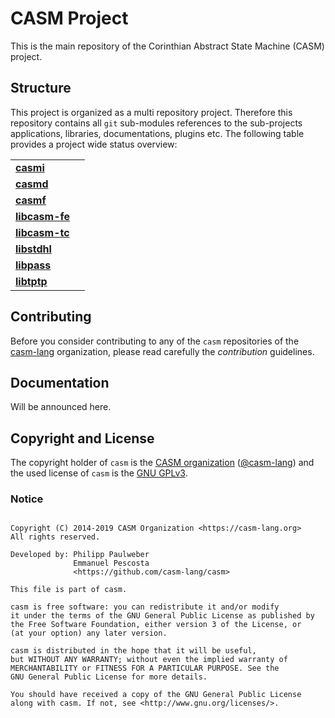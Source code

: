 # 
#   Copyright (C) 2014-2019 CASM Organization <https://casm-lang.org>
#   All rights reserved.
# 
#   Developed by: Philipp Paulweber
#                 Emmanuel Pescosta
#                 <https://github.com/casm-lang/casm>
# 
#   This file is part of casm.
# 
#   casm is free software: you can redistribute it and/or modify
#   it under the terms of the GNU General Public License as published by
#   the Free Software Foundation, either version 3 of the License, or
#   (at your option) any later version.
# 
#   casm is distributed in the hope that it will be useful,
#   but WITHOUT ANY WARRANTY; without even the implied warranty of
#   MERCHANTABILITY or FITNESS FOR A PARTICULAR PURPOSE. See the
#   GNU General Public License for more details.
# 
#   You should have received a copy of the GNU General Public License
#   along with casm. If not, see <http://www.gnu.org/licenses/>.
# 
[[https://github.com/casm-lang/casm-lang.logo/raw/master/etc/headline.png]]

#+options: toc:nil


* CASM Project

[[https://gitter.im/casm-lang/casm][https://badges.gitter.im/casm-lang/casm.png]]
[[https://ci.casm-lang.org/teams/main/pipelines/nightly/jobs/casm-master][ @@html:<img src="https://ci.casm-lang.org/api/v1/teams/main/pipelines/nightly/jobs/casm-master/badge">@@ ]]
[[https://cirrus-ci.com/github/casm-lang/casm][https://api.cirrus-ci.com/github/casm-lang/casm.svg]]
[[https://github.com/casm-lang/casm/pulls][https://img.shields.io/github/issues-pr/casm-lang/casm.svg]]
[[https://github.com/casm-lang/casm/issues][https://img.shields.io/github/issues/casm-lang/casm.svg]]
[[https://github.com/casm-lang/casm/tags][https://img.shields.io/github/tag/casm-lang/casm.svg]]
[[https://github.com/casm-lang/casm/blob/master/LICENSE.txt][https://img.shields.io/badge/license-GPLv3-blue.svg]]

This is the main repository of the Corinthian Abstract State Machine (CASM) project.

** Structure

This project is organized as a multi repository project.
Therefore this repository contains all =git= sub-modules references to 
the sub-projects applications, libraries, documentations, plugins etc.
The following table provides a project wide status overview:

| [[https://github.com/casm-lang/casmi][ *casmi* ]] | [[https://gitter.im/casm-lang/casmi][https://badges.gitter.im/casm-lang/casmi.png]] [[https://ci.casm-lang.org/teams/main/pipelines/nightly/jobs/casmi][ @@html:<img src="https://ci.casm-lang.org/api/v1/teams/main/pipelines/nightly/jobs/casmi-master/badge">@@ ]] [[https://cirrus-ci.com/github/casm-lang/casmi][https://api.cirrus-ci.com/github/casm-lang/casmi.svg]] [[https://github.com/casm-lang/casmi/pulls][https://img.shields.io/github/issues-pr/casm-lang/casmi.svg]] [[https://codecov.io/gh/casm-lang/casmi][https://codecov.io/gh/casm-lang/casmi/badge.svg]] |
| [[https://github.com/casm-lang/casmd][ *casmd* ]] | [[https://gitter.im/casm-lang/casmd][https://badges.gitter.im/casm-lang/casmd.png]] [[https://ci.casm-lang.org/teams/main/pipelines/nightly/jobs/casmd][ @@html:<img src="https://ci.casm-lang.org/api/v1/teams/main/pipelines/nightly/jobs/casmd-master/badge">@@ ]] [[https://cirrus-ci.com/github/casm-lang/casmd][https://api.cirrus-ci.com/github/casm-lang/casmd.svg]] [[https://github.com/casm-lang/casmd/pulls][https://img.shields.io/github/issues-pr/casm-lang/casmd.svg]] [[https://codecov.io/gh/casm-lang/casmd][https://codecov.io/gh/casm-lang/casmd/badge.svg]] |
| [[https://github.com/casm-lang/casmf][ *casmf* ]] | [[https://gitter.im/casm-lang/casmf][https://badges.gitter.im/casm-lang/casmf.png]] [[https://ci.casm-lang.org/teams/main/pipelines/nightly/jobs/casmf][ @@html:<img src="https://ci.casm-lang.org/api/v1/teams/main/pipelines/nightly/jobs/casmf-master/badge">@@ ]] [[https://cirrus-ci.com/github/casm-lang/casmf][https://api.cirrus-ci.com/github/casm-lang/casmf.svg]] [[https://github.com/casm-lang/casmf/pulls][https://img.shields.io/github/issues-pr/casm-lang/casmf.svg]] [[https://codecov.io/gh/casm-lang/casmf][https://codecov.io/gh/casm-lang/casmf/badge.svg]] |
| [[https://github.com/casm-lang/libcasm-fe][ *libcasm-fe* ]] | [[https://gitter.im/casm-lang/libcasm-fe][https://badges.gitter.im/casm-lang/libcasm-fe.png]] [[https://ci.casm-lang.org/teams/main/pipelines/nightly/jobs/libcasm-fe-master][ @@html:<img src="https://ci.casm-lang.org/api/v1/teams/main/pipelines/nightly/jobs/libcasm-fe-master/badge">@@ ]] [[https://cirrus-ci.com/github/casm-lang/libcasm-fe][https://api.cirrus-ci.com/github/casm-lang/libcasm-fe.svg]] [[https://github.com/casm-lang/libcasm-fe/pulls][https://img.shields.io/github/issues-pr/casm-lang/libcasm-fe.svg]] [[https://codecov.io/gh/casm-lang/libcasm-fe][https://codecov.io/gh/casm-lang/libcasm-fe/badge.svg]] |
| [[https://github.com/casm-lang/libcasm-tc][ *libcasm-tc* ]] | [[https://gitter.im/casm-lang/libcasm-tc][https://badges.gitter.im/casm-lang/libcasm-tc.png]] [[https://ci.casm-lang.org/teams/main/pipelines/nightly/jobs/libcasm-tc-master][ @@html:<img src="https://ci.casm-lang.org/api/v1/teams/main/pipelines/nightly/jobs/libcasm-tc-master/badge">@@ ]] [[https://cirrus-ci.com/github/casm-lang/libcasm-tc][https://api.cirrus-ci.com/github/casm-lang/libcasm-tc.svg]] [[https://github.com/casm-lang/libcasm-tc/pulls][https://img.shields.io/github/issues-pr/casm-lang/libcasm-tc.svg]] [[https://codecov.io/gh/casm-lang/libcasm-tc][https://codecov.io/gh/casm-lang/libcasm-tc/badge.svg]] |
| [[https://github.com/casm-lang/libstdhl][ *libstdhl* ]] | [[https://gitter.im/casm-lang/libstdhl][https://badges.gitter.im/casm-lang/libstdhl.png]] [[https://ci.casm-lang.org/teams/main/pipelines/nightly/jobs/libstdhl-master][ @@html:<img src="https://ci.casm-lang.org/api/v1/teams/main/pipelines/nightly/jobs/libstdhl-master/badge">@@ ]] [[https://cirrus-ci.com/github/casm-lang/libstdhl][https://api.cirrus-ci.com/github/casm-lang/libstdhl.svg]] [[https://github.com/casm-lang/libstdhl/pulls][https://img.shields.io/github/issues-pr/casm-lang/libstdhl.svg]] [[https://codecov.io/gh/casm-lang/libstdhl][https://codecov.io/gh/casm-lang/libstdhl/badge.svg]] |
| [[https://github.com/casm-lang/libpass][ *libpass* ]] |  [[https://gitter.im/casm-lang/libpass][https://badges.gitter.im/casm-lang/libpass.png]] [[https://ci.casm-lang.org/teams/main/pipelines/nightly/jobs/libpass-master][ @@html:<img src="https://ci.casm-lang.org/api/v1/teams/main/pipelines/nightly/jobs/libpass-master/badge">@@ ]] [[https://cirrus-ci.com/github/casm-lang/libpass][https://api.cirrus-ci.com/github/casm-lang/libpass.svg]] [[https://github.com/casm-lang/libpass/pulls][https://img.shields.io/github/issues-pr/casm-lang/libpass.svg]] [[https://codecov.io/gh/casm-lang/libpass][https://codecov.io/gh/casm-lang/libpass/badge.svg]] |
| [[https://github.com/casm-lang/libtptp][ *libtptp* ]] |  [[https://gitter.im/casm-lang/libtptp][https://badges.gitter.im/casm-lang/libtptp.png]] [[https://ci.casm-lang.org/teams/main/pipelines/nightly/jobs/libtptp-master][ @@html:<img src="https://ci.casm-lang.org/api/v1/teams/main/pipelines/nightly/jobs/libtptp-master/badge">@@ ]] [[https://cirrus-ci.com/github/casm-lang/libtptp][https://api.cirrus-ci.com/github/casm-lang/libtptp.svg]] [[https://github.com/casm-lang/libtptp/pulls][https://img.shields.io/github/issues-pr/casm-lang/libtptp.svg]] [[https://codecov.io/gh/casm-lang/libtptp][https://codecov.io/gh/casm-lang/libtptp/badge.svg]] |


** Contributing

Before you consider contributing to any of the =casm= repositories of 
the [[https://github.com/casm-lang][casm-lang]] 
organization, please read carefully 
the [[.github/CONTRIBUTING.org][contribution]] guidelines.


** Documentation

Will be announced here.


** Copyright and License

The copyright holder of 
=casm= is the [[https://casm-lang.org][CASM organization]] ([[https://github.com/casm-lang][@casm-lang]]) 
and the used license of 
=casm= is the [[https://www.gnu.org/licenses/gpl-3.0.html][GNU GPLv3]].


*** Notice

#+begin_src

Copyright (C) 2014-2019 CASM Organization <https://casm-lang.org>
All rights reserved.

Developed by: Philipp Paulweber
              Emmanuel Pescosta
              <https://github.com/casm-lang/casm>

This file is part of casm.

casm is free software: you can redistribute it and/or modify
it under the terms of the GNU General Public License as published by
the Free Software Foundation, either version 3 of the License, or
(at your option) any later version.

casm is distributed in the hope that it will be useful,
but WITHOUT ANY WARRANTY; without even the implied warranty of
MERCHANTABILITY or FITNESS FOR A PARTICULAR PURPOSE. See the
GNU General Public License for more details.

You should have received a copy of the GNU General Public License
along with casm. If not, see <http://www.gnu.org/licenses/>.

#+end_src
